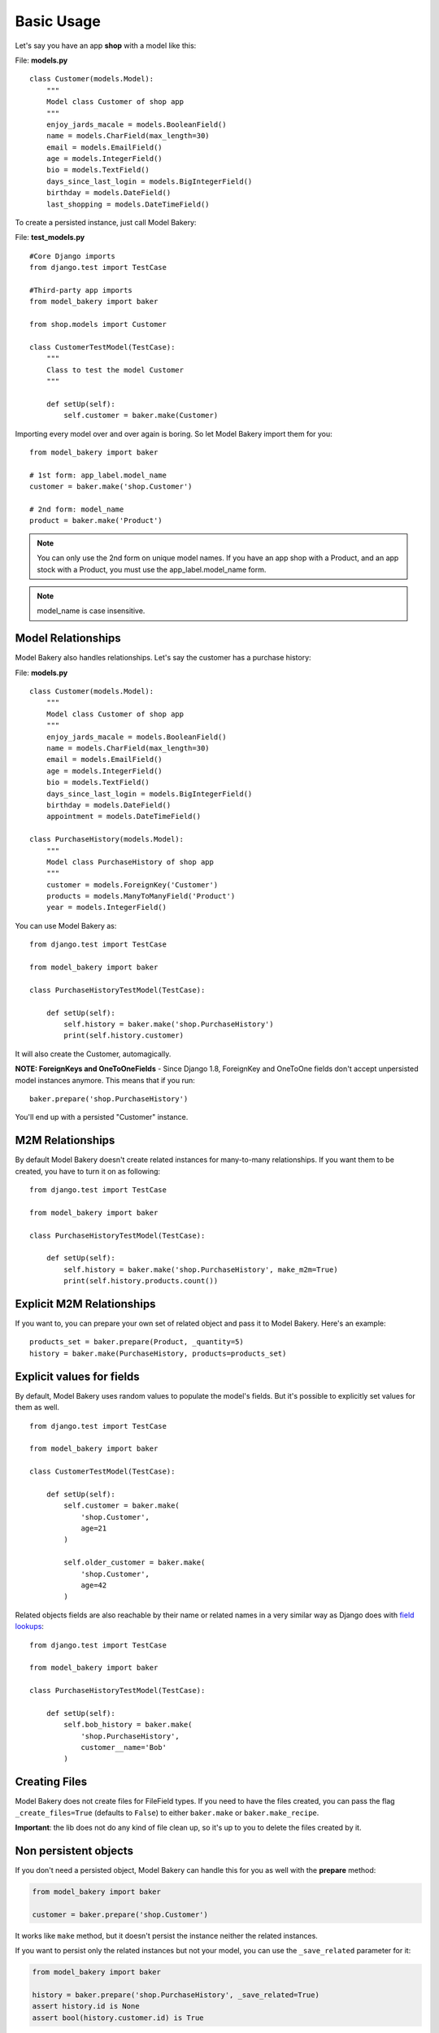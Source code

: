 Basic Usage
===========

Let's say you have an app **shop** with a model like this:

File: **models.py** ::

    class Customer(models.Model):
        """
        Model class Customer of shop app
        """
        enjoy_jards_macale = models.BooleanField()
        name = models.CharField(max_length=30)
        email = models.EmailField()
        age = models.IntegerField()
        bio = models.TextField()
        days_since_last_login = models.BigIntegerField()
        birthday = models.DateField()
        last_shopping = models.DateTimeField()

To create a persisted instance, just call Model Bakery:

File: **test_models.py** ::

    #Core Django imports
    from django.test import TestCase

    #Third-party app imports
    from model_bakery import baker

    from shop.models import Customer

    class CustomerTestModel(TestCase):
        """
        Class to test the model Customer
        """

        def setUp(self):
            self.customer = baker.make(Customer)

Importing every model over and over again is boring. So let Model Bakery import them for you: ::

    from model_bakery import baker

    # 1st form: app_label.model_name
    customer = baker.make('shop.Customer')

    # 2nd form: model_name
    product = baker.make('Product')

.. note::

    You can only use the 2nd form on unique model names. If you have an app shop with a Product, and an app stock with a Product, you must use the app_label.model_name form.

.. note::

    model_name is case insensitive.

Model Relationships
-------------------

Model Bakery also handles relationships. Let's say the customer has a purchase history:

File: **models.py** ::

    class Customer(models.Model):
        """
        Model class Customer of shop app
        """
        enjoy_jards_macale = models.BooleanField()
        name = models.CharField(max_length=30)
        email = models.EmailField()
        age = models.IntegerField()
        bio = models.TextField()
        days_since_last_login = models.BigIntegerField()
        birthday = models.DateField()
        appointment = models.DateTimeField()

    class PurchaseHistory(models.Model):
        """
        Model class PurchaseHistory of shop app
        """
        customer = models.ForeignKey('Customer')
        products = models.ManyToManyField('Product')
        year = models.IntegerField()

You can use Model Bakery as: ::

    from django.test import TestCase

    from model_bakery import baker

    class PurchaseHistoryTestModel(TestCase):

        def setUp(self):
            self.history = baker.make('shop.PurchaseHistory')
            print(self.history.customer)

It will also create the Customer, automagically.

**NOTE: ForeignKeys and OneToOneFields** - Since Django 1.8, ForeignKey and OneToOne fields don't accept unpersisted model instances anymore. This means that if you run: ::

    baker.prepare('shop.PurchaseHistory')

You'll end up with a persisted "Customer" instance.

M2M Relationships
-----------------

By default Model Bakery doesn't create related instances for many-to-many relationships. If you want them to be created, you have to turn it on as following: ::

    from django.test import TestCase

    from model_bakery import baker

    class PurchaseHistoryTestModel(TestCase):

        def setUp(self):
            self.history = baker.make('shop.PurchaseHistory', make_m2m=True)
            print(self.history.products.count())


Explicit M2M Relationships
--------------------------
If you want to, you can prepare your own set of related object and pass it to Model Bakery. Here's an example: ::

    products_set = baker.prepare(Product, _quantity=5)
    history = baker.make(PurchaseHistory, products=products_set)


Explicit values for fields
--------------------------

By default, Model Bakery uses random values to populate the model's fields. But it's possible to explicitly set values for them as well. ::

    from django.test import TestCase

    from model_bakery import baker

    class CustomerTestModel(TestCase):

        def setUp(self):
            self.customer = baker.make(
                'shop.Customer',
                age=21
            )

            self.older_customer = baker.make(
                'shop.Customer',
                age=42
            )

Related objects fields are also reachable by their name or related names in a very similar way as Django does with `field lookups <https://docs.djangoproject.com/en/dev/ref/models/querysets/#field-lookups>`_: ::

    from django.test import TestCase

    from model_bakery import baker

    class PurchaseHistoryTestModel(TestCase):

        def setUp(self):
            self.bob_history = baker.make(
                'shop.PurchaseHistory',
                customer__name='Bob'
            )

Creating Files
--------------

Model Bakery does not create files for FileField types. If you need to have the files created, you can pass the flag ``_create_files=True`` (defaults to ``False``) to either ``baker.make`` or ``baker.make_recipe``.

**Important**: the lib does not do any kind of file clean up, so it's up to you to delete the files created by it.


Non persistent objects
----------------------

If you don't need a persisted object, Model Bakery can handle this for you as well with the **prepare** method:

.. code-block:: python

    from model_bakery import baker

    customer = baker.prepare('shop.Customer')

It works like ``make`` method, but it doesn't persist the instance neither the related instances.

If you want to persist only the related instances but not your model, you can use the ``_save_related`` parameter for it:

.. code-block:: python

    from model_bakery import baker

    history = baker.prepare('shop.PurchaseHistory', _save_related=True)
    assert history.id is None
    assert bool(history.customer.id) is True

More than one instance
----------------------

If you need to create more than one instance of the model, you can use the ``_quantity`` parameter for it:

.. code-block:: python

    from model_bakery import baker

    customers = baker.make('shop.Customer', _quantity=3)
    assert len(customers) == 3

It also works with ``prepare``:

.. code-block:: python

    from model_bakery import baker

    customers = baker.prepare('shop.Customer', _quantity=3)
    assert len(customers) == 3

The ``make`` method also accepts a parameter ``_bulk_create`` to use Django's `bulk_create <https://docs.djangoproject.com/en/3.0/ref/models/querysets/#bulk-create>`_ method instead of calling ``obj.save()`` for each created instance.

**Disclaimer**: Django's ``bulk_create`` does not update the created object primary key as explained in their docs. Because of that, there's no way for model-bakery to avoid calling ``save`` method for all the foreign keys.

So, for example, if you're trying to create 20 instances of a model with a foreign key using ``_bulk_create`` this will result in 21 queries (20 for each foreign key object and one to bulk create your 20 instances).

If you want to avoid that, you'll have to perform individual bulk creations per foreign keys as the following example:

.. code-block:: python

    from model_bakery import baker

    baker.prepare(User, _quantity=5, _bulk_create=True)
    user_iter = User.objects.all().iterator()
    baker.prepare(Profile, user=user_iter, _quantity=5, _bulk_create=True)

Multi-database support
----------------------

Model Bakery supports django application with more than one database.
If you want to determine which database bakery should use, you have the ``_using`` parameter:


.. code-block:: python

    from model_bakery import baker

    custom_db = "your_custom_db"
    assert custom_db in settings.DATABASES
    history = baker.make('shop.PurchaseHistory', _using=custom_db)
    assert history in PurchaseHistory.objects.using(custom_db).all()
    assert history.customer in Customer.objects.using(custom_db).all()
    # default database tables with no data
    assert not PurchaseHistory.objects.exists()
    assert not Customer.objects.exists()
